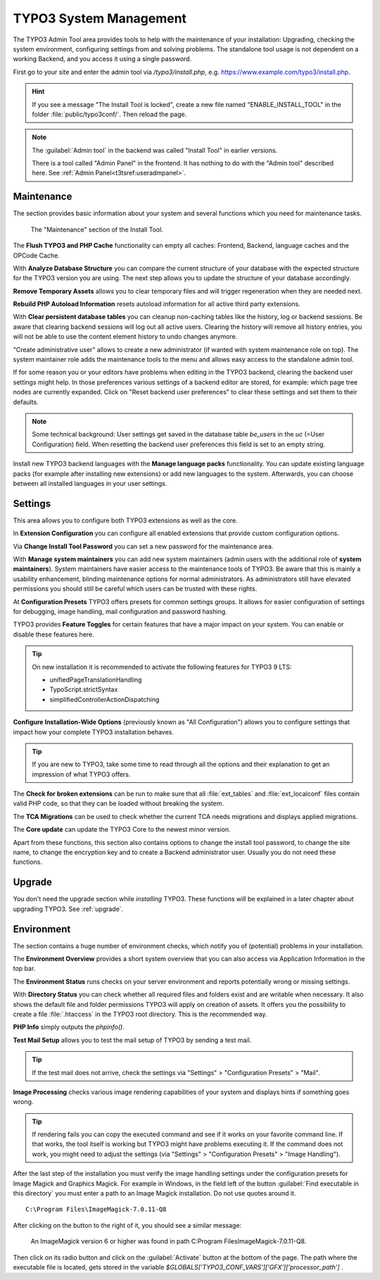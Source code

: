 ﻿.. include:: ../../Includes.txt


.. _the-install-tool-in-depth:

=======================
TYPO3 System Management
=======================

The TYPO3 Admin Tool area provides tools to help with the maintenance of your
installation: Upgrading, checking the system environment, configuring settings
from and solving problems. The standalone tool usage is not dependent on a
working Backend, and you access it using a single password.

First go to your site and enter the admin tool via `/typo3/install.php`, e.g. https://www.example.com/typo3/install.php.

.. hint::

   If you see a message "The Install Tool is locked", create a new file named
   "ENABLE_INSTALL_TOOL" in the folder :file:`public/typo3conf/`. Then reload
   the page.

.. note::

   The :guilabel:`Admin tool` in the backend was called "Install Tool" in earlier versions. 
   
   There is a tool called "Admin Panel" in the frontend. It has nothing to do with
   the "Admin tool" described here. See :ref:`Admin Panel<t3tsref:useradmpanel>`.


.. _important-actions:

Maintenance
===========

The section provides basic information about your system and several functions
which you need for maintenance tasks.

.. figure:: ../../Images/admin-tools-maintenance-overview.png
   :class: with-shadow
   :alt: Admin Tools: Maintenance Overview

   The "Maintenance" section of the Install Tool.


The **Flush TYPO3 and PHP Cache** functionality can empty all caches: Frontend,
Backend, language caches and the OPCode Cache.

With **Analyze Database Structure** you can compare the current structure of
your database with the expected structure for the TYPO3 version you are using.
The next step allows you to update the structure of your database accordingly.

**Remove Temporary Assets** allows you to clear temporary files and will
trigger regeneration when they are needed next.

**Rebuild PHP Autoload Information** resets autoload information for all active
third party extensions.

With **Clear persistent database tables** you can cleanup non-caching tables
like the history, log or backend sessions. Be aware that clearing backend
sessions will log out all active users. Clearing the history will remove all
history entries, you will not be able to use the content element history to
undo changes anymore.

"Create administrative user" allows to create a new administrator (if wanted
with system maintenance role on top). The system maintainer role adds the
maintenance tools to the menu and allows easy access to the standalone admin
tool.

If for some reason you or your editors have problems when editing in the TYPO3
backend, clearing the backend user settings might help. In those preferences
various settings of a backend editor are stored, for example: which page tree
nodes are currently expanded. Click on "Reset backend user preferences" to
clear these settings and set them to their defaults.

.. note::

   Some technical background: User settings get saved in the database table
   `be_users` in the `uc` (=User Configuration) field. When resetting the
   backend user preferences this field is set to an empty string.

Install new TYPO3 backend languages with the **Manage language packs**
functionality. You can update existing language packs (for example after
installing new extensions) or add new languages to the system. Afterwards, you
can choose between all installed languages in your user settings.


Settings
========

This area allows you to configure both TYPO3 extensions as well as the core.

In **Extension Configuration** you can configure all enabled extensions that
provide custom configuration options.

Via **Change Install Tool Password** you can set a new password for the
maintenance area.

With **Manage system maintainers** you can add new system maintainers (admin
users with the additional role of **system maintainers**). System maintainers
have easier access to the maintenance tools of TYPO3. Be aware that this is
mainly a usability enhancement, blinding maintenance options for normal
administrators. As administrators still have elevated permissions you should
still be careful which users can be trusted with these rights.

At **Configuration Presets** TYPO3 offers presets for common settings groups.
It allows for easier configuration of settings for debugging, image handling,
mail configuration and password hashing.

TYPO3 provides **Feature Toggles** for certain features that have a major
impact on your system. You can enable or disable these features here.

.. tip::

   On new installation it is recommended to activate the following features for
   TYPO3 9 LTS:

   - unifiedPageTranslationHandling
   - TypoScript.strictSyntax
   - simplifiedControllerActionDispatching

**Configure Installation-Wide Options** (previously known as "All
Configuration") allows you to configure settings that impact how your complete
TYPO3 installation behaves.

.. tip::

   If you are new to TYPO3, take some time to read through all the options and
   their explanation to get an impression of what TYPO3 offers.


The **Check for broken extensions** can be run to make sure that all
:file:`ext_tables` and :file:`ext_localconf` files contain valid PHP code, so
that they can be loaded without breaking the system.

The **TCA Migrations** can be used to check whether the current TCA needs
migrations and displays applied migrations.

The **Core update** can update the TYPO3 Core to the newest minor version.

Apart from these functions, this section also contains options to change the
install tool password, to change the site name, to change the encryption key
and to create a Backend administrator user. Usually you do not need these
functions.


.. _upgrade-wizard:

Upgrade
=======

You don't need the upgrade section while *installing* TYPO3. These functions
will be explained in a later chapter about upgrading TYPO3. See
:ref:`upgrade`.


.. _system-environment:

Environment
===========

The section contains a huge number of environment checks, which notify you of
(potential) problems in your installation.

The **Environment Overview** provides a short system overview that you can also
access via Application Information in the top bar.

The **Environment Status** runs checks on your server environment and reports
potentially wrong or missing settings.

With **Directory Status** you can check whether all required files and folders
exist and are writable when necessary. It also shows the default file and
folder permissions TYPO3 will apply on creation of assets.
It offers you the possibility to create a file :file:`.htaccess` in the TYPO3 root directory.
This is the recommended way.

**PHP Info** simply outputs the `phpinfo()`.

**Test Mail Setup** allows you to test the mail setup of TYPO3 by sending a
test mail.

.. tip::

   If the test mail does not arrive, check the settings via "Settings" >
   "Configuration Presets" > "Mail".


**Image Processing** checks various image rendering capabilities of your system
and displays hints if something goes wrong.

.. tip::

   If rendering fails you can copy the executed command and see if it works on
   your favorite command line. If that works, the tool itself is working but
   TYPO3 might have problems executing it. If the command does not work, you
   might need to adjust the settings (via "Settings" > "Configuration Presets"
   > "Image Handling").

After the last step of the installation you must verify the image handling settings
under the configuration presets for Image Magick and Graphics Magick.
For example in Windows, in the field left of the button :guilabel:`Find executable in this directory` you must enter 
a path to an Image Magick installation. Do not use quotes around it.  ::

    C:\Program Files\ImageMagick-7.0.11-Q8

After clicking on the button to the right of it, you should see a similar message:

    An ImageMagick version 6 or higher was found in path C:\Program Files\ImageMagick-7.0.11-Q8.

Then click on its radio button and click on the :guilabel:`Activate` button at the bottom of the page.
The path where the executable file is located, gets stored in the variable `$GLOBALS['TYPO3_CONF_VARS']['GFX']['processor_path']` .

